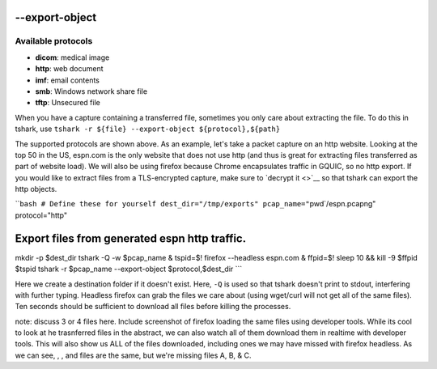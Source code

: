 .. raw:: html

   <!-- draft until
   * [ ] Type existing written version 
   * [ ] Come back after Apr 5 and review
   * [ ] Discuss 3 or 4 files
   -->

--export-object
===============

Available protocols
-------------------

-  **dicom**: medical image
-  **http**: web document
-  **imf**: email contents
-  **smb**: Windows network share file
-  **tftp**: Unsecured file

When you have a capture containing a transferred file, sometimes you
only care about extracting the file. To do this in tshark, use
``tshark -r ${file} --export-object ${protocol},${path}``

The supported protocols are shown above. As an example, let's take a
packet capture on an http website. Looking at the top 50 in the US,
espn.com is the only website that does not use http (and thus is great
for extracting files transferred as part of website load). We will also
be using firefox because Chrome encapsulates traffic in GQUIC, so no
http export. If you would like to extract files from a TLS-encrypted
capture, make sure to `decrypt it <>`__ so that tshark can export the
http objects.

\`\`\ ``bash # Define these for yourself dest_dir="/tmp/exports" pcap_name="``\ pwd`/espn.pcapng"
protocol="http"

Export files from generated espn http traffic.
==============================================

mkdir -p $dest_dir tshark -Q -w $pcap_name & tspid=$! firefox --headless
espn.com & ffpid=$! sleep 10 && kill -9 $ffpid $tspid tshark -r
$pcap_name --export-object $protocol,$dest_dir \``\`

Here we create a destination folder if it doesn't exist. Here, ``-Q`` is
used so that tshark doesn't print to stdout, interfering with further
typing. Headless firefox can grab the files we care about (using
wget/curl will not get all of the same files). Ten seconds should be
sufficient to download all files before killing the processes.

note: discuss 3 or 4 files here. Include screenshot of firefox loading
the same files using developer tools. While its cool to look at he
trasnferred files in the abstract, we can also watch all of them
download them in realtime with developer tools. This will also show us
ALL of the files downloaded, including ones we may have missed with
firefox headless. As we can see, , , and files are the same, but we're
missing files A, B, & C.
